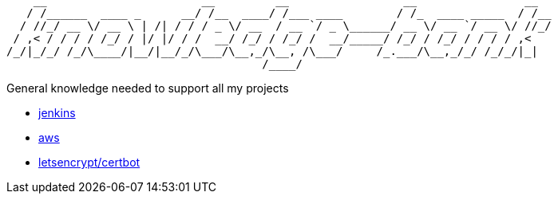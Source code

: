 ```
    __                       __         __                 __                __  
   / /______  ____ _      __/ /__  ____/ /___ ____        / /_  ____ _____  / /__
  / //_/ __ \/ __ \ | /| / / / _ \/ __  / __ `/ _ \______/ __ \/ __ `/ __ \/ //_/
 / ,< / / / / /_/ / |/ |/ / /  __/ /_/ / /_/ /  __/_____/ /_/ / /_/ / / / / ,<   
/_/|_/_/ /_/\____/|__/|__/_/\___/\__,_/\__, /\___/     /_.___/\__,_/_/ /_/_/|_|  
                                      /____/                                     
```

General knowledge needed to support all my projects

 - link:./jenkins/readme.adoc[jenkins]
 - link:./aws/readme.adoc[aws]
 - link:./letsencrypt-certbot/readme.adoc[letsencrypt/certbot]
